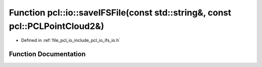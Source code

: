 .. _exhale_function_group__io_1ga16fb4920c18c31345345936d702bd333:

Function pcl::io::saveIFSFile(const std::string&, const pcl::PCLPointCloud2&)
=============================================================================

- Defined in :ref:`file_pcl_io_include_pcl_io_ifs_io.h`


Function Documentation
----------------------


.. doxygenfunction:: pcl::io::saveIFSFile(const std::string&, const pcl::PCLPointCloud2&)
